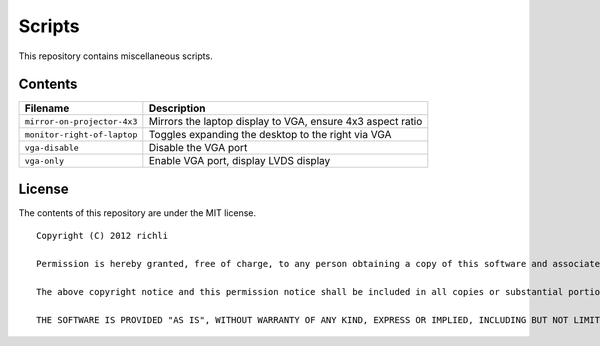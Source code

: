 =======
Scripts
=======

This repository contains miscellaneous scripts.

Contents
========

===========================  ================
Filename                     Description
===========================  ================
``mirror-on-projector-4x3``  Mirrors the laptop display to VGA, ensure 4x3 aspect ratio
``monitor-right-of-laptop``  Toggles expanding the desktop to the right via VGA
``vga-disable``              Disable the VGA port
``vga-only``                 Enable VGA port, display LVDS display
===========================  ================

License
=======
The contents of this repository are under the MIT license.

::

    Copyright (C) 2012 richli

    Permission is hereby granted, free of charge, to any person obtaining a copy of this software and associated documentation files (the "Software"), to deal in the Software without restriction, including without limitation the rights to use, copy, modify, merge, publish, distribute, sublicense, and/or sell copies of the Software, and to permit persons to whom the Software is furnished to do so, subject to the following conditions:

    The above copyright notice and this permission notice shall be included in all copies or substantial portions of the Software.

    THE SOFTWARE IS PROVIDED "AS IS", WITHOUT WARRANTY OF ANY KIND, EXPRESS OR IMPLIED, INCLUDING BUT NOT LIMITED TO THE WARRANTIES OF MERCHANTABILITY, FITNESS FOR A PARTICULAR PURPOSE AND NONINFRINGEMENT. IN NO EVENT SHALL THE AUTHORS OR COPYRIGHT HOLDERS BE LIABLE FOR ANY CLAIM, DAMAGES OR OTHER LIABILITY, WHETHER IN AN ACTION OF CONTRACT, TORT OR OTHERWISE, ARISING FROM, OUT OF OR IN CONNECTION WITH THE SOFTWARE OR THE USE OR OTHER DEALINGS IN THE SOFTWARE.
